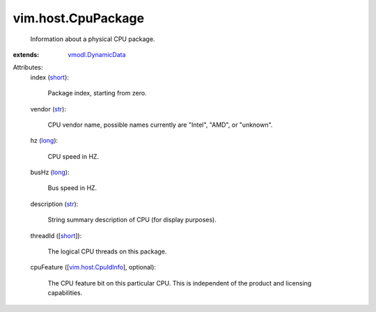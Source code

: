 .. _str: https://docs.python.org/2/library/stdtypes.html

.. _long: https://docs.python.org/2/library/stdtypes.html

.. _short: https://docs.python.org/2/library/stdtypes.html

.. _vmodl.DynamicData: ../../vmodl/DynamicData.rst

.. _vim.host.CpuIdInfo: ../../vim/host/CpuIdInfo.rst


vim.host.CpuPackage
===================
  Information about a physical CPU package.
:extends: vmodl.DynamicData_

Attributes:
    index (`short`_):

       Package index, starting from zero.
    vendor (`str`_):

       CPU vendor name, possible names currently are "Intel", "AMD", or "unknown".
    hz (`long`_):

       CPU speed in HZ.
    busHz (`long`_):

       Bus speed in HZ.
    description (`str`_):

       String summary description of CPU (for display purposes).
    threadId ([`short`_]):

       The logical CPU threads on this package.
    cpuFeature ([`vim.host.CpuIdInfo`_], optional):

       The CPU feature bit on this particular CPU. This is independent of the product and licensing capabilities.
